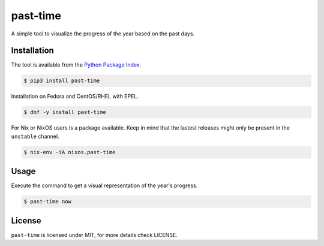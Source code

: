 past-time
=========

A simple tool to visualize the progress of the year based on the past days.

Installation
------------

The tool is available from the `Python Package Index <https://pypi.python
.org/pypi>`_.

.. code:: bash

    $ pip3 install past-time

Installation on Fedora and CentOS/RHEL with EPEL.

.. code:: bash

    $ dnf -y install past-time

For Nix or NixOS users is a package available. Keep in mind that the lastest releases might only
be present in the ``unstable`` channel.

.. code:: bash

   $ nix-env -iA nixos.past-time

Usage
-----

Execute the command to get a visual representation of the year's progress.

.. code:: bash

    $ past-time now

License
-------

``past-time`` is licensed under MIT, for more details check LICENSE.
